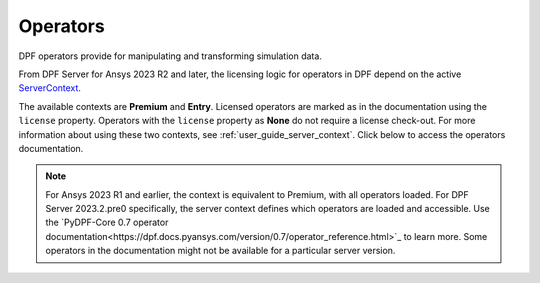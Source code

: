 .. _ref_dpf_operators_reference:

=========
Operators
=========

DPF operators provide for manipulating and transforming simulation data.

From DPF Server for Ansys 2023 R2 and later, the licensing logic for operators in DPF depend on the active
`ServerContext <https://dpf.docs.pyansys.com/api/ansys.dpf.core.server_context.html#servercontext>`_.

The available contexts are **Premium** and **Entry**.
Licensed operators are marked as in the documentation using the ``license`` property.
Operators with the ``license`` property as **None** do not require a license check-out.
For more information about using these two contexts, see :ref:`user_guide_server_context`.
Click below to access the operators documentation.

.. grid:: 1

   .. grid-item::
        .. card:: Operators
            :link-type: doc
            :link: operator_reference_load

            Click here to get started with operators available in DPF.

            +++
            .. button-link:: OPEN
               :color: secondary
               :expand:
               :outline:
               :click-parent:              


.. note::
    For Ansys 2023 R1 and earlier, the context is equivalent to Premium, with all operators loaded.
    For DPF Server 2023.2.pre0 specifically, the server context defines which operators are loaded and
    accessible. Use the `PyDPF-Core 0.7 operator documentation<https://dpf.docs.pyansys.com/version/0.7/operator_reference.html>`_ to learn more.
    Some operators in the documentation might not be available for a particular server version.